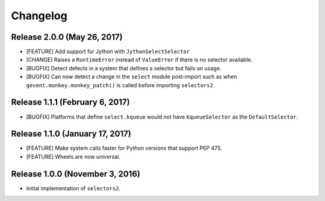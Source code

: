 Changelog
=========

Release 2.0.0 (May 26, 2017)
----------------------------

* [FEATURE] Add support for Jython with ``JythonSelectSelector``
* [CHANGE] Raises a ``RuntimeError`` instead of ``ValueError`` if there is no selector available.
* [BUGFIX] Detect defects in a system that defines a selector but fails on usage.
* [BUGFIX] Can now detect a change in the ``select`` module post-import such as when
  ``gevent.monkey.monkey_patch()`` is called before importing ``selectors2``.

Release 1.1.1 (February 6, 2017)
--------------------------------

* [BUGFIX] Platforms that define ``select.kqueue`` would not have ``KqueueSelector`` as the ``DefaultSelector``.

Release 1.1.0 (January 17, 2017)
--------------------------------

* [FEATURE] Make system calls faster for Python versions that support PEP 475.
* [FEATURE] Wheels are now universal.

Release 1.0.0 (November 3, 2016)
--------------------------------

* Initial implementation of ``selectors2``.
